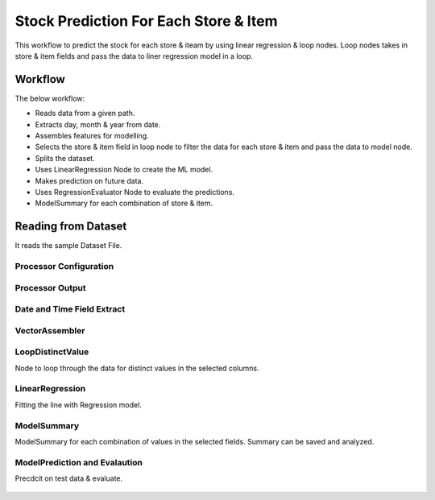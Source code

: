 Stock Prediction For Each Store & Item
======================================

This workflow to predict the stock for each store & iteam by using linear regression & loop nodes.
Loop nodes takes in store & item fields and pass the data to liner regression model in a loop.

Workflow
--------

The below workflow:

* Reads data from a given path.
* Extracts day, month & year from date.
* Assembles features for modelling.
* Selects the store & item field in loop node to filter the data for each store & item and pass the data to model node.
* Splits the dataset.
* Uses LinearRegression Node to create the ML model.
* Makes prediction on future data.
* Uses RegressionEvaluator Node to evaluate the predictions.
* ModelSummary for each combination of store & item.


.. figure:: ../../../_assets/tutorials/machine-learning/stock-prediction-store-iteam/1.png
   :alt: Stock Prediction
   :width: 100%

Reading from Dataset
---------------------

It reads the sample Dataset File.

Processor Configuration
^^^^^^^^^^^^^^^^^^^^^^^

.. figure:: ../../../_assets/tutorials/machine-learning/stock-prediction-store-iteam/2.png
   :alt: Stock Prediction
   :width: 100%
   
Processor Output
^^^^^^^^^^^^^^^^

.. figure:: ../../../_assets/tutorials/machine-learning/stock-prediction-store-iteam/2a.png
   :alt: Stock Prediction
   :width: 100%
  
  
Date and Time Field Extract
^^^^^^^^^^^^^^^^^^^^^^^^^^^

.. figure:: ../../../_assets/tutorials/machine-learning/stock-prediction-store-iteam/3.png
   :alt: Stock Prediction
   :width: 100%

VectorAssembler
^^^^^^^^^^^^^^^^^^^^^^^^^^^

.. figure:: ../../../_assets/tutorials/machine-learning/stock-prediction-store-iteam/4.png
   :alt: Stock Prediction
   :width: 100%


LoopDistinctValue
^^^^^^^^^^^^^^^^^^^^^^^^^^^
Node to loop through the data for distinct values in the selected columns.

.. figure:: ../../../_assets/tutorials/machine-learning/stock-prediction-store-iteam/5.png
   :alt: Stock Prediction
   :width: 100%
   
LinearRegression
^^^^^^^^^^^^^^^^^^^^^^^^^^^
Fitting the line with Regression model.

.. figure:: ../../../_assets/tutorials/machine-learning/stock-prediction-store-iteam/6.png
   :alt: Stock Prediction
   :width: 100%
   
ModelSummary
^^^^^^^^^^^^^
ModelSummary for each combination of values in the selected fields.
Summary can be saved and analyzed.


.. figure:: ../../../_assets/tutorials/machine-learning/stock-prediction-store-iteam/7.png
   :alt: Stock Prediction
   :width: 100%


ModelPrediction and Evalaution
^^^^^^^^^^^^^^^^^^^^^^^^^^^^^
Precdcit on test data & evaluate.

.. figure:: ../../../_assets/tutorials/machine-learning/stock-prediction-store-iteam/8.png
   :alt: Stock Prediction
   :width: 100%
